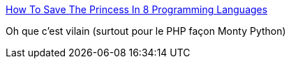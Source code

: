 :jbake-type: post
:jbake-status: published
:jbake-title: How To Save The Princess In 8 Programming Languages
:jbake-tags: humour,programming,langage,java,php,_mois_oct.,_année_2016
:jbake-date: 2016-10-05
:jbake-depth: ../
:jbake-uri: shaarli/1475649786000.adoc
:jbake-source: https://nicolas-delsaux.hd.free.fr/Shaarli?searchterm=https%3A%2F%2Ftoggl.com%2Fprogramming-princess&searchtags=humour+programming+langage+java+php+_mois_oct.+_ann%C3%A9e_2016
:jbake-style: shaarli

https://toggl.com/programming-princess[How To Save The Princess In 8 Programming Languages]

Oh que c'est vilain (surtout pour le PHP façon Monty Python)
